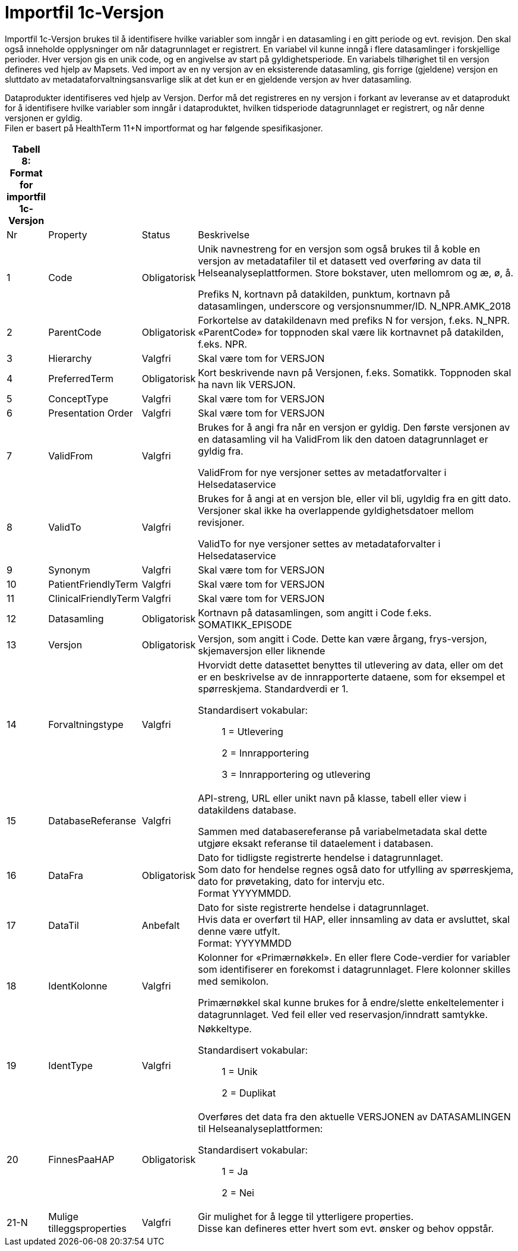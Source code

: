 = Importfil 1c-Versjon [[importfil_1c]]

Importfil 1c-Versjon brukes til å identifisere hvilke variabler som inngår i en datasamling i en gitt periode og evt. revisjon. Den skal også inneholde opplysninger om når datagrunnlaget er registrert. En variabel vil kunne inngå i flere datasamlinger i forskjellige perioder. Hver versjon gis en unik code, og en angivelse av start på gyldighetsperiode. En variabels tilhørighet til en versjon defineres ved hjelp av Mapsets.
Ved import av en ny versjon av en eksisterende datasamling, gis forrige (gjeldene) versjon en sluttdato av metadataforvaltningsansvarlige slik at det kun er en gjeldende versjon av hver datasamling. 

Dataprodukter identifiseres ved hjelp av Versjon. Derfor må det registreres en ny versjon i forkant av leveranse av et dataprodukt for å
identifisere hvilke variabler som inngår i dataproduktet, hvilken tidsperiode datagrunnlaget er registrert, og når denne versjonen er gyldig. +
Filen er basert på HealthTerm 11+N importformat og har følgende spesifikasjoner.

[width="100%",cols="5%,12%,10%,73%",options="header",]
|===
|Tabell 8: Format for importfil 1c-Versjon | | |
|Nr |Property |Status |Beskrivelse

|1 |Code |Obligatorisk a|
Unik navnestreng for en versjon som også brukes til å koble en versjon
av metadatafiler til et datasett ved overføring av data til
Helseanalyseplattformen. Store bokstaver, uten mellomrom og æ, ø, å.

Prefiks N, kortnavn på datakilden, punktum, kortnavn på datasamlingen,
underscore og versjonsnummer/ID. N++_++NPR.AMK++_++2018

|2 |ParentCode |Obligatorisk |Forkortelse av datakildenavn med prefiks N
for versjon, f.eks. N++_++NPR. «ParentCode» for toppnoden skal være lik
kortnavnet på datakilden, f.eks. NPR.

|3 |Hierarchy |Valgfri |Skal være tom for VERSJON

|4 |PreferredTerm |Obligatorisk |Kort beskrivende navn på Versjonen,
f.eks. Somatikk. Toppnoden skal ha navn lik VERSJON.

|5 |ConceptType |Valgfri |Skal være tom for VERSJON

|6 |Presentation Order |Valgfri |Skal være tom for VERSJON

|7 |ValidFrom |Valgfri a|
Brukes for å angi fra når en versjon er gyldig. Den første versjonen av
en datasamling vil ha ValidFrom lik den datoen datagrunnlaget er gyldig
fra.

ValidFrom for nye versjoner settes av metadatforvalter i
Helsedataservice

|8 |ValidTo |Valgfri a|
Brukes for å angi at en versjon ble, eller vil bli, ugyldig fra en gitt
dato. Versjoner skal ikke ha overlappende gyldighetsdatoer mellom
revisjoner.

ValidTo for nye versjoner settes av metadataforvalter i Helsedataservice

|9 |Synonym |Valgfri |Skal være tom for VERSJON

|10 |PatientFriendlyTerm |Valgfri |Skal være tom for VERSJON

|11 |ClinicalFriendlyTerm |Valgfri |Skal være tom for VERSJON

|12 |Datasamling |Obligatorisk |Kortnavn på datasamlingen, som angitt i
Code f.eks. SOMATIKK++_++EPISODE

|13 |Versjon |Obligatorisk |Versjon, som angitt i Code. Dette kan være
årgang, frys-versjon, skjemaversjon eller liknende

|14 |Forvaltningstype |Valgfri a|
Hvorvidt dette datasettet benyttes til utlevering av data, eller om det
er en beskrivelse av de innrapporterte dataene, som for eksempel et
spørreskjema. Standardverdi er 1.

Standardisert vokabular:

____
1 = Utlevering

2 = Innrapportering

3 = Innrapportering og utlevering
____

|15 |DatabaseReferanse |Valgfri a|
API-streng, URL eller unikt navn på klasse, tabell eller view i
datakildens database.

Sammen med databasereferanse på variabelmetadata skal dette utgjøre
eksakt referanse til dataelement i databasen.

|16 |DataFra |Obligatorisk |Dato for tidligste registrerte hendelse i
datagrunnlaget. +
Som dato for hendelse regnes også dato for utfylling av spørreskjema,
dato for prøvetaking, dato for intervju etc. +
Format YYYYMMDD.

|17 |DataTil |Anbefalt |Dato for siste registrerte hendelse i
datagrunnlaget. +
Hvis data er overført til HAP, eller innsamling av data er avsluttet,
skal denne være utfylt. +
Format: YYYYMMDD

|18 |IdentKolonne |Valgfri a|
Kolonner for «Primærnøkkel». En eller flere Code-verdier for variabler
som identifiserer en forekomst i datagrunnlaget. Flere kolonner skilles
med semikolon.

Primærnøkkel skal kunne brukes for å endre/slette enkeltelementer i
datagrunnlaget. Ved feil eller ved reservasjon/inndratt samtykke.

|19 |IdentType |Valgfri a|
Nøkkeltype.

Standardisert vokabular:

____
1 = Unik

2 = Duplikat
____

|20 |FinnesPaaHAP |Obligatorisk a|
Overføres det data fra den aktuelle VERSJONEN av DATASAMLINGEN til
Helseanalyseplattformen:

Standardisert vokabular:

____
1 = Ja

2 = Nei
____

|21-N |Mulige tilleggsproperties |Valgfri |Gir mulighet for å legge til
ytterligere properties. +
Disse kan defineres etter hvert som evt. ønsker og behov oppstår.
|===